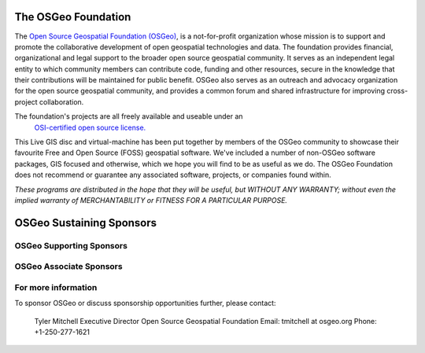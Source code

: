 The OSGeo Foundation
====================

The `Open Source Geospatial Foundation (OSGeo) <http://osgeo.org>`_,
is a not-for-profit organization whose mission is to support and promote
the collaborative development of open geospatial technologies and data.
The foundation provides financial, organizational and legal support to
the broader open source geospatial community. It serves as an independent
legal entity to which community members can contribute code, funding and
other resources, secure in the knowledge that their contributions will be
maintained for public benefit. OSGeo also serves as an outreach and
advocacy organization for the open source geospatial community, and
provides a common forum and shared infrastructure for improving
cross-project collaboration.

The foundation's projects are all freely available and useable under an
 `OSI-certified open source license. <http://www.opensource.org/licenses/>`_

This Live GIS disc and virtual-machine has been put together by members
of the OSGeo community to showcase their favourite Free and Open Source
(FOSS) geospatial software. We've included a number of non-OSGeo software
packages, GIS focused and otherwise, which we hope you will find to be as
useful as we do. The OSGeo Foundation does not recommend or guarantee any
associated software, projects, or companies found within.

`These programs are distributed in the hope that they will be useful,
but WITHOUT ANY WARRANTY; without even the implied warranty of
MERCHANTABILITY or FITNESS FOR A PARTICULAR PURPOSE.`

OSGeo Sustaining Sponsors
=========================

.. image:: images/logos/autodesk.jpg
  :width: 144
  :height: 38
  :alt: Autodesk
  :target: http://www.osgeo.org/sponsors/autodesk/
  


OSGeo Supporting Sponsors
-------------------------

.. image:: images/logos/inpe.gif
  :alt: INPE
  :target: http://www.inpe.br/

.. image:: images/logos/ingres.png
  :alt: INGRES
  :target: http://www.ingres.com

.. image:: images/logos/osuk.gif
  :alt: Ordnance Survey
  :target: http://www.ordnancesurvey.co.uk



OSGeo Associate Sponsors
------------------------
.. image:: images/logos/geocat.png
  :alt: GeoCat
  :align: center
  :target: http://geocat.net/about-geocat

.. image:: images/logos/astun.gif
  :alt: Astun Technology
  :align: center
  :target: http://www.isharemaps.com

.. image:: images/logos/borealis.jpg
  :alt: BOREALIS
  :align: center
  :target: http://www.boreal-is.com

.. image:: images/logos/ign_france.gif
  :alt: IGN
  :align: center
  :target: http://www.ign.fr

.. image:: images/logos/pci.jpg
  :alt: PCI Geomatics
  :align: center
  :target: http://www.pcigeomatics.com

.. image:: images/logos/c2c_logo.jpg
  :alt: Camptocamp
  :align: center
  :target: http://camptocamp.com

.. image:: images/logos/lizardtech_logo_sml.gif
  :alt: LizardTech
  :align: center
  :target: http://www.lizardtech.com

.. image:: images/logos/1spatial_sml.jpg
  :alt: 1Spatial
  :align: center
  :target: http://www.1spatial.com

.. image:: images/logos/fbslogo_sml.gif
  :alt: First Base Solutions
  :align: center
  :target: http://www.firstbasesolutions.com


For more information
--------------------

To sponsor OSGeo or discuss sponsorship opportunities further,
please contact:

   Tyler Mitchell
   Executive Director
   Open Source Geospatial Foundation
   Email: tmitchell at osgeo.org
   Phone: +1-250-277-1621

